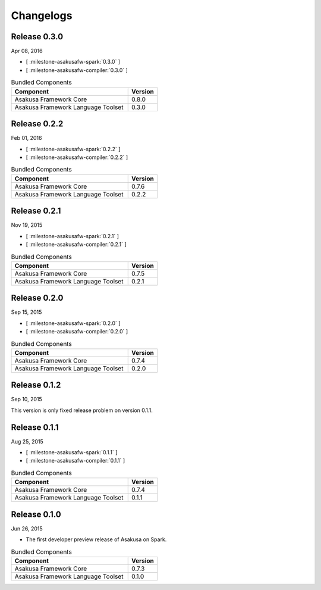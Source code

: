 ==========
Changelogs
==========

Release 0.3.0
=============

Apr 08, 2016

* [ :milestone-asakusafw-spark:`0.3.0` ]
* [ :milestone-asakusafw-compiler:`0.3.0` ]

..  list-table:: Bundled Components
    :widths: 8 2
    :header-rows: 1

    * - Component
      - Version
    * - Asakusa Framework Core
      - 0.8.0
    * - Asakusa Framework Language Toolset
      - 0.3.0

Release 0.2.2
=============

Feb 01, 2016

* [ :milestone-asakusafw-spark:`0.2.2` ]
* [ :milestone-asakusafw-compiler:`0.2.2` ]

..  list-table:: Bundled Components
    :widths: 8 2
    :header-rows: 1

    * - Component
      - Version
    * - Asakusa Framework Core
      - 0.7.6
    * - Asakusa Framework Language Toolset
      - 0.2.2

Release 0.2.1
=============

Nov 19, 2015

* [ :milestone-asakusafw-spark:`0.2.1` ]
* [ :milestone-asakusafw-compiler:`0.2.1` ]

..  list-table:: Bundled Components
    :widths: 8 2
    :header-rows: 1

    * - Component
      - Version
    * - Asakusa Framework Core
      - 0.7.5
    * - Asakusa Framework Language Toolset
      - 0.2.1

Release 0.2.0
=============

Sep 15, 2015

* [ :milestone-asakusafw-spark:`0.2.0` ]
* [ :milestone-asakusafw-compiler:`0.2.0` ]

..  list-table:: Bundled Components
    :widths: 8 2
    :header-rows: 1

    * - Component
      - Version
    * - Asakusa Framework Core
      - 0.7.4
    * - Asakusa Framework Language Toolset
      - 0.2.0

Release 0.1.2
=============

Sep 10, 2015

This version is only fixed release problem on version 0.1.1.

Release 0.1.1
=============

Aug 25, 2015

* [ :milestone-asakusafw-spark:`0.1.1` ]
* [ :milestone-asakusafw-compiler:`0.1.1` ]

..  list-table:: Bundled Components
    :widths: 8 2
    :header-rows: 1

    * - Component
      - Version
    * - Asakusa Framework Core
      - 0.7.4
    * - Asakusa Framework Language Toolset
      - 0.1.1

Release 0.1.0
=============

Jun 26, 2015

* The first developer preview release of Asakusa on Spark.

..  list-table:: Bundled Components
    :widths: 8 2
    :header-rows: 1

    * - Component
      - Version
    * - Asakusa Framework Core
      - 0.7.3
    * - Asakusa Framework Language Toolset
      - 0.1.0
